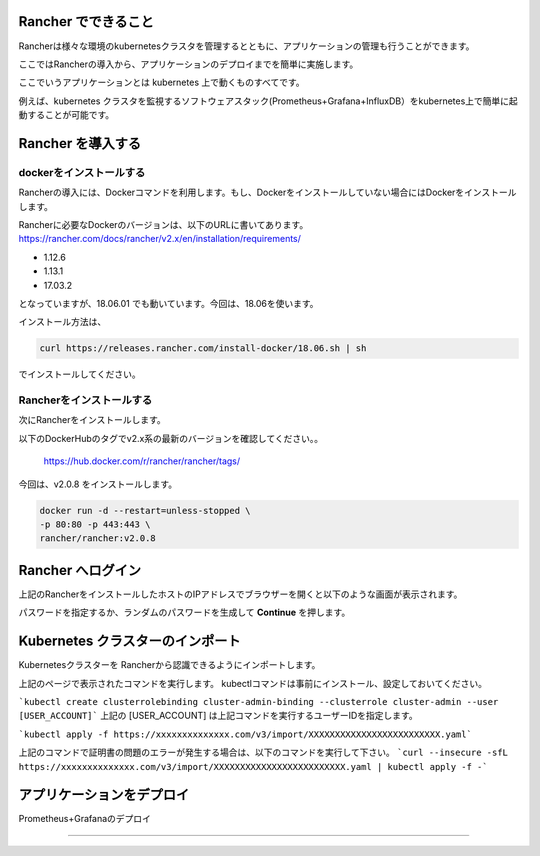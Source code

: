 Rancher でできること
------------------------

Rancherは様々な環境のkubernetesクラスタを管理するとともに、アプリケーションの管理も行うことができます。

ここではRancherの導入から、アプリケーションのデプロイまでを簡単に実施します。

ここでいうアプリケーションとは kubernetes 上で動くものすべてです。

例えば、kubernetes クラスタを監視するソフトウェアスタック(Prometheus+Grafana+InfluxDB）をkubernetes上で簡単に起動することが可能です。

Rancher を導入する
------------------------

dockerをインストールする
^^^^^^^^^^^^^^^^^^^^^^

Rancherの導入には、Dockerコマンドを利用します。もし、Dockerをインストールしていない場合にはDockerをインストールします。

Rancherに必要なDockerのバージョンは、以下のURLに書いてあります。
https://rancher.com/docs/rancher/v2.x/en/installation/requirements/

* 1.12.6
* 1.13.1
* 17.03.2
となっていますが、18.06.01 でも動いています。今回は、18.06を使います。

インストール方法は、

.. code-block:: none 

  curl https://releases.rancher.com/install-docker/18.06.sh | sh

でインストールしてください。

Rancherをインストールする
^^^^^^^^^^^^^^^^^^^^^^^

次にRancherをインストールします。

以下のDockerHubのタグでv2.x系の最新のバージョンを確認してください。。

  https://hub.docker.com/r/rancher/rancher/tags/

今回は、v2.0.8 をインストールします。

.. code-block:: none 

    docker run -d --restart=unless-stopped \
    -p 80:80 -p 443:443 \
    rancher/rancher:v2.0.8



Rancher へログイン
-----------------

上記のRancherをインストールしたホストのIPアドレスでブラウザーを開くと以下のような画面が表示されます。

.. image:: resources/login.png

パスワードを指定するか、ランダムのパスワードを生成して **Continue** を押します。

Kubernetes クラスターのインポート
----------------------

Kubernetesクラスターを Rancherから認識できるようにインポートします。

.. image:: resources/

上記のページで表示されたコマンドを実行します。
kubectlコマンドは事前にインストール、設定しておいてください。

```kubectl create clusterrolebinding cluster-admin-binding --clusterrole cluster-admin --user [USER_ACCOUNT]```
上記の [USER_ACCOUNT] は上記コマンドを実行するユーザーIDを指定します。

```kubectl apply -f https://xxxxxxxxxxxxxx.com/v3/import/XXXXXXXXXXXXXXXXXXXXXXXXX.yaml```

上記のコマンドで証明書の問題のエラーが発生する場合は、以下のコマンドを実行して下さい。
```curl --insecure -sfL https://xxxxxxxxxxxxxx.com/v3/import/XXXXXXXXXXXXXXXXXXXXXXXXX.yaml | kubectl apply -f -```



アプリケーションをデプロイ
------------------------

Prometheus+Grafanaのデプロイ


^^^^^^^^^^^^^^^^^^^^^^^^^^^



